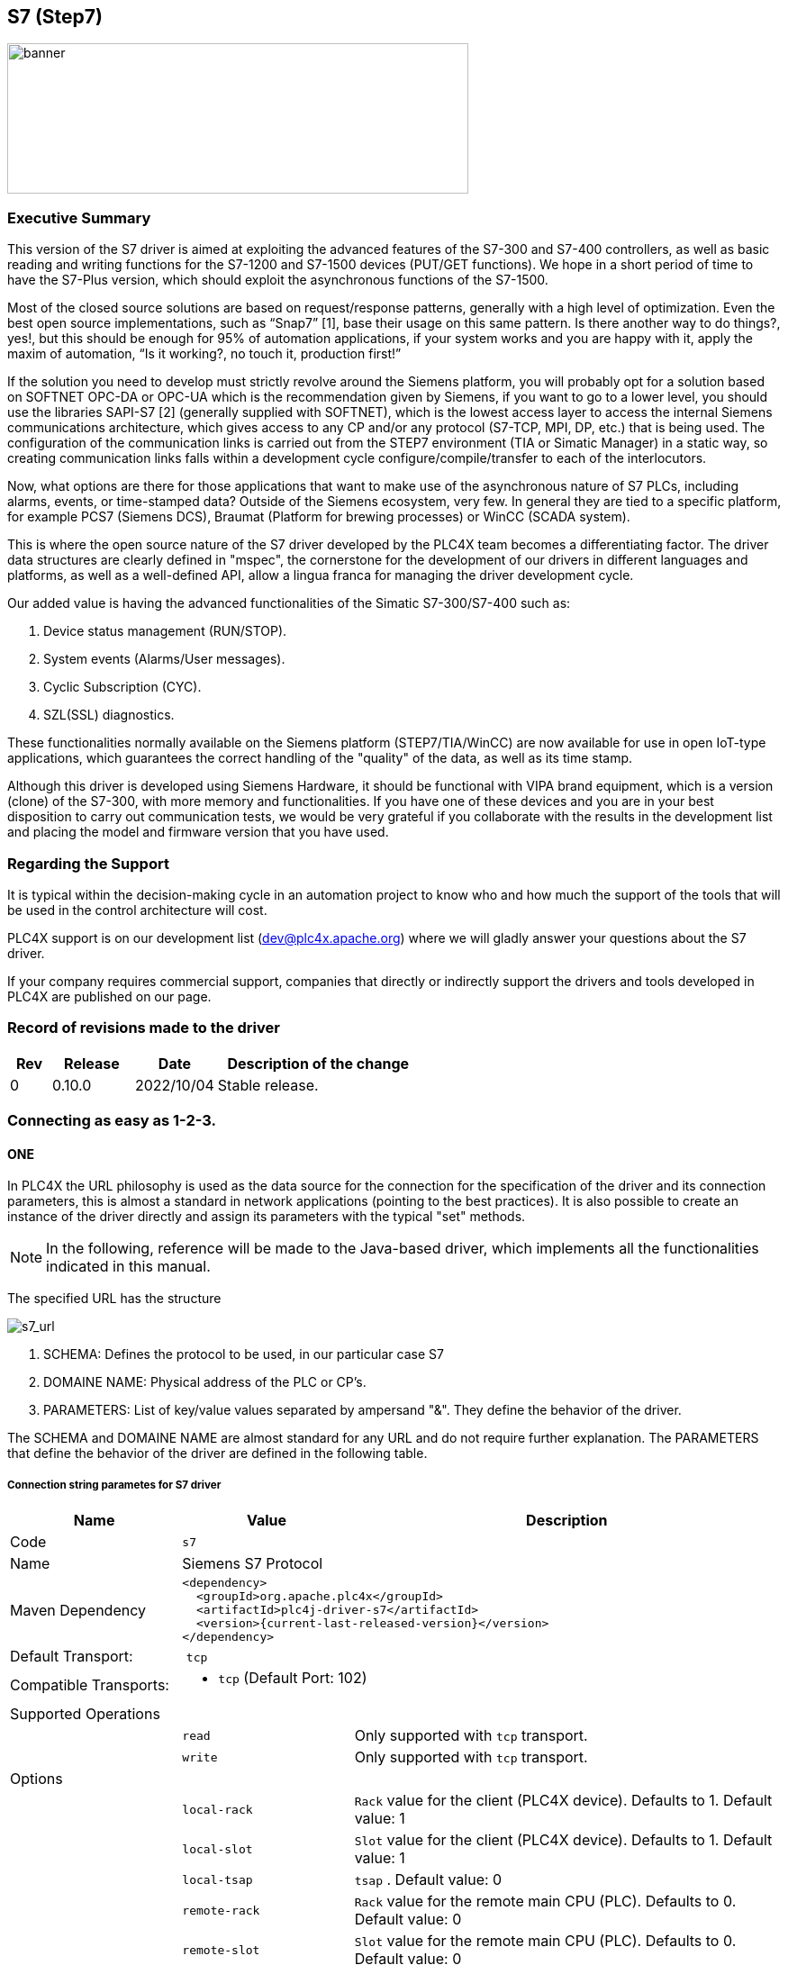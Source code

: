 //
//  Licensed to the Apache Software Foundation (ASF) under one or more
//  contributor license agreements.  See the NOTICE file distributed with
//  this work for additional information regarding copyright ownership.
//  The ASF licenses this file to You under the Apache License, Version 2.0
//  (the "License"); you may not use this file except in compliance with
//  the License.  You may obtain a copy of the License at
//
//      http://www.apache.org/licenses/LICENSE-2.0
//
//  Unless required by applicable law or agreed to in writing, software
//  distributed under the License is distributed on an "AS IS" BASIS,
//  WITHOUT WARRANTIES OR CONDITIONS OF ANY KIND, either express or implied.
//  See the License for the specific language governing permissions and
//  limitations under the License.
//
:imagesdir: ../../images/users/protocols
:icons: image
:iconsdir: ../../images/users/protocols
:source-highlighter: rouge
//:coderay-linenums-mode: inline
//:coderay-css: class

== S7 (Step7)
image::s7_banner.png[banner,512,167]

=== Executive Summary

This version of the S7 driver is aimed at exploiting the advanced features of the S7-300 and S7-400 controllers, as well as basic reading and writing functions for the S7-1200 and S7-1500 devices (PUT/GET functions). We hope in a short period of time to have the S7-Plus version, which should exploit the asynchronous functions of the S7-1500.

Most of the closed source solutions are based on request/response patterns, generally with a high level of optimization. Even the best open source implementations, such as “Snap7” [1], base their usage on this same pattern. Is there another way to do things?, yes!, but this should be enough for 95% of automation applications, if your system works and you are happy with it, apply the maxim of automation, “Is it working?, no touch it, production first!”

If the solution you need to develop must strictly revolve around the Siemens platform, you will probably opt for a solution based on SOFTNET OPC-DA or OPC-UA which is the recommendation given by Siemens, if you want to go to a lower level, you should use the libraries SAPI-S7 [2] (generally supplied with SOFTNET), which is the lowest access layer to access the internal Siemens communications architecture, which gives access to any CP and/or any protocol (S7-TCP, MPI, DP, etc.) that is being used. The configuration of the communication links is carried out from the STEP7 environment (TIA or Simatic Manager) in a static way, so creating communication links falls within a development cycle configure/compile/transfer to each of the interlocutors.

Now, what options are there for those applications that want to make use of the asynchronous nature of S7 PLCs, including alarms, events, or time-stamped data? Outside of the Siemens ecosystem, very few. In general they are tied to a specific platform, for example PCS7 (Siemens DCS), Braumat (Platform for brewing processes) or WinCC (SCADA system).

This is where the open source nature of the S7 driver developed by the PLC4X team becomes a differentiating factor. The driver data structures are clearly defined in "mspec", the cornerstone for the development of our drivers in different languages and platforms, as well as a well-defined API, allow a lingua franca for managing the driver development cycle.

Our added value is having the advanced functionalities of the Simatic S7-300/S7-400 such as:

. Device status management (RUN/STOP).
. System events (Alarms/User messages).
. Cyclic Subscription (CYC).
. SZL(SSL) diagnostics.

These functionalities normally available on the Siemens platform (STEP7/TIA/WinCC) are now available for use in open IoT-type applications, which guarantees the correct handling of the "quality" of the data, as well as its time stamp.

Although this driver is developed using Siemens Hardware, it should be functional with VIPA brand equipment, which is a version (clone) of the S7-300, with more memory and functionalities. If you have one of these devices and you are in your best disposition to carry out communication tests, we would be very grateful if you collaborate with the results in the development list and placing the model and firmware version that you have used.


=== Regarding the Support

It is typical within the decision-making cycle in an automation project to know who and how much the support of the tools that will be used in the control architecture will cost.

PLC4X support is on our development list (dev@plc4x.apache.org) where we will gladly answer your questions about the S7 driver.

If your company requires commercial support, companies that directly or indirectly support the drivers and tools developed in PLC4X are published on our page.

=== Record of revisions made to the driver

[cols="1, 2,2a,5a"]
|===
|Rev |Release |Date |Description of the change

|0 |0.10.0 |2022/10/04 |Stable release.

|===

=== Connecting as easy as 1-2-3.

==== ONE

In PLC4X the URL philosophy is used as the data source for the connection for the specification of the driver and its connection parameters, this is almost a standard in network applications (pointing to the best practices). It is also possible to create an instance of the driver directly and assign its parameters with the typical "set" methods.

[NOTE,icon=s7_note.png]
In the following, reference will be made to the Java-based driver, which implements all the functionalities indicated in this manual.



The specified URL has the structure

image::s7_url.png[s7_url,,,,align="center"]


. SCHEMA: Defines the protocol to be used, in our particular case S7
. DOMAINE NAME: Physical address of the PLC or CP's.
. PARAMETERS: List of key/value values separated by ampersand "&". They define the behavior of the driver.

The SCHEMA and DOMAINE NAME are almost standard for any URL and do not require further explanation. The PARAMETERS that define the behavior of the driver are defined in the following table.


===== Connection string parametes for S7 driver

[cols="2,2a,5a"]
|===
|Name |Value |Description

|Code
2+|`s7`

|Name
2+|Siemens S7 Protocol

|Maven Dependency
2+|
----
<dependency>
  <groupId>org.apache.plc4x</groupId>
  <artifactId>plc4j-driver-s7</artifactId>
  <version>{current-last-released-version}</version>
</dependency>
----

|Default Transport:
2+| `tcp`

|Compatible Transports:
2+| - `tcp` (Default Port: 102)
//- `raw-socket`
//- `pcap-replay`

3+|Supported Operations

|
| `read`
| Only supported with `tcp` transport.

|
| `write`
| Only supported with `tcp` transport.

//|
//| `subscribe`
//| Generally supported with `tcp` transport with S7 devices of types: `S7 300`, `S7 400`, `S7 1500` (active and passive).
//With `raw-socket` and `pcap-replay` supported on all devices (passive).

3+|Options

|
| `local-rack`
| `Rack` value for the client (PLC4X device). Defaults to 1.
Default value: 1

|
| `local-slot`
| `Slot` value for the client (PLC4X device). Defaults to 1.
Default value: 1

|
| `local-tsap`
| `tsap` .
Default value: 0

|
| `remote-rack`
| `Rack` value for the remote main CPU (PLC). Defaults to 0.
Default value: 0

|
| `remote-slot`
| `Slot` value for the remote main CPU (PLC). Defaults to 0.
Default value: 0

|
| `remote-rack2`
| `Rack` value for the remote secondary CPU (PLC). Defaults to 0.
Default value: 0

|
| `remote-slot2`
| `Slot` value for the remote secondary CPU (PLC). Defaults to 0.
Default value: 0

|
| `remote-tsap`
| `tsap` .
Default value: 0

|
| `pdu-size`
| Maximum size of a data-packet sent to and received from the remote PLC.
During the connection process both parties will negotiate a maximum size both parties can work with and is equal or smaller than the given value is used.
The driver will automatically split up large requests to not exceed this value in a request or expected response. 
Default value: 1024 bytes

|
| `max-amq-caller`
| Maximum number of unconfirmed requests the PLC will accept in parallel before discarding with errors.
This parameter also will be negotiated during the connection process and the maximum both parties can work with and is equal or smaller than the given value is used.
The driver will automatically take care not exceeding this value while processing requests. Too many requests can cause a growing queue.
Default value: 8

|
| `max-amq-callee`
| Maximum number of unconfirmed responses or requests PLC4X will accept in parallel before discarding with errors.
This option is available for completeness and is correctly handled out during the connection process, however it is currently not enforced on PLC4X's side.
So if a PLC would send more messages than agreed upon, these would still be processed.
Default value: 8

|
| `controller-type`
| As part of the connection process, usually the PLC4X S7 driver would try to identify the remote device.
However some devices seem to have problems with this and hang up or cause other problems.
In such a case, providing the `controller-type` will skip the identification process and hereby avoid this type of problem.
Possible values are:

- `S7_300`
- `S7_400`
- `S7_1200`
- `S7_1500`
- `LOGO`

|
| `read-timeout`
| This is the maximum waiting time for reading on the TCP channel. 
As there is no traffic, it must be assumed that the connection with the interlocutor was lost and it must be restarted.
When the channel is closed, the "fail over" is carried out in case of having the secondary channel, or it is expected that it will be restored automatically, which is done every 4 seconds.
Default value: 8 seconds.

|
| `retry-time`
| Time for supervision of TCP channels. If the channel is not active, a safe stop of the EventLoop must be performed, to ensure that no additional tasks are created.
Default value: 4 seconds  

|
| `ping`
| If your application requires sampling times greater than the set "read-timeout" time, it is important that the PING option is activated, this will prevent the TCP channel from being closed unnecessarily. 
Default value: false

|
| `ping-time`
| Time value in seconds at which the execution of the PING will be scheduled.
Generally set by developer experience, but generally should be the same as (read-timeout / 2).
Default value: -1 seconds  

|===


[plantuml, target="../../dt01", format=png, align="center"]
....
@startuml
Title S7-comm driver diagram
clock clk with period 1
binary "PING" as PING
binary "READ_TIMEOUT" as RTOUT
binary "CONNECT" as CONNECT
concise "tcp channel" as db

@0
PING is low
CONNECT is high
db is {-}

@1
CONNECT is low
db is "0101"

@2
db is {-}

@3
db is "0101"

@4

@5
PING is high
db is "0101"

@6
PING is low
db is "0101"

@7

@8


@9
PING is low
db is {-}

@10
PING is high
db is "0101"

@11
PING is low
db is {-}

@12

@13
PING is low
db is "1010"

@16
db is {-}

@PING
@1<->@+4 : {ping-time}
@enduml
....

[plantuml, target="../../dt02", format=png, align="center"]
....

Title S7-comm driver reconnection diagram
clock clk with period 1
binary "PING" as PING
binary "READ_TIMEOUT" as RTOUT
binary "CONNECT" as CONNECT
concise "tcp channel" as db

@0
PING is low
CONNECT is high
db is {-}

@1
CONNECT is low

@2
db is {-}

@3

@4

@5
PING is high
db is "0101"

@6
PING is low
db is {-}

@7

@8

@9
PING is high : rise timeout

@10
PING is low
RTOUT is low

@11
CONNECT is low

@12

@13
PING is high : rise timeout

@14
PING is low
RTOUT is high


@15
PING is low
RTOUT is low
CONNECT is high

@16
CONNECT is low
db is "1010"

@PING
@1<->@+4 : {ping-time}

@RTOUT
@6<->@+8 : {read-timeout}

highlight 14 to 16 : reconnect
@enduml
....




==== TWO

After defining the URL, the connection is made. Driver selection from the URL is done via PLC4X's SPI support, so driver instantiation and mapping originating from the URL is done transparently by the Java SPI services.

Any inconsistency in the URL definition will generate an exception that must be handled by the user program.


[source,java]
----
     .
     .
     .
try {
    PlcConnection connection = new DefaultPlcDriverManager().getConnection("s7://10.10.1.33?remote-rack=0&remote-slot=3&controller-type=S7_400"); //(2.1)
    final PlcReadRequest.Builder subscription = connection.readRequestBuilder(); //(2.2)
     .
     .
     .
     }
----

In (2.1) the driver instance is created, you only have to ensure that the required driver is in the CLASSPATH of your Java environment. Already in (2.2) it defines the type of service required (read/write or a subscription), here a read request is indicated.

No problems? Then we are ready to configure and request the data that we require from the PLC. Let's go to step "three".


==== THREE

By having the connection we can start building and executing our requests.

[source,java]
----
.
.
.
 readrequest.addTagAddress("MySZL", "SZL_ID=16#0091;INDEX=16#0000"); //(3.1)
            
            final PlcReadRequest rr = readrequest.build(); //(3.2)
            final PlcReadResponse szlresponse = rr.execute().get(); //(3.3)
  if (szlresponse.getResponseCode("MySZL") == PlcResponseCode.OK) {//(3.4)
  }
.
.
.
----

In (3.1) the request for a PLCTag is constructed, in this particular case a list of controller system status. In step (3.2) we build the request and in (3.3) we execute the request using the futures pattern in Java. We verify in (3.4) that everything is fine and that our data was acquired.

These steps are shown separately for ease of analysis, but can be simplified into one statement to avoid excessive code.


A detailed explanation of the format for addressing PLCTags in the S7 driver will be given in the following sections.


=== Individual Resource Address Format

When programming Siemens PLCs, usually the tool used to do that is called TIA Portal.

The PLC4X S7 Driver is therefore sticking to the address format defined by this tool as it simplifies exchanging address information.

==== General Format

In general all S7 addresses have this format:

----
. %{Memory-Area}{start-address}:{Data-Type}[{array-size}]
----

If the array-part is omitted, the size-default of `1` is assumed.

Generally there are two types of addresses:

----
. Bit-Addresses {Memory-Area-Code}{Start-Byte-Address}.{Bit-Offset}:BOOL[{Count}]
. Byte-Addresses {Memory-Area-Code}{Start-Byte-Address}:{Data-Type-Code}[{count}]
----

Bit addresses are only used if the datatype: `BOOL` is used.

The array notation of these can be omitted. In this case a `Count` of 1 is used per default.

`Start-Byte-Address` and `Bit-Offset` in above list both represent unsigned integer values.

In case of accessing data in the `data block` memory area, the syntax is quite a bit more complex:

----
. DB{Data-Block-Number}.DB{Short-Data-Type-Code}{Start-Byte-Address}.{Bit-Offset}:BOOL[{Count}]
. DB{Data-Block-Number}.DB{Short-Data-Type-Code}{Start-Byte-Address}:{Data-Type-Code}[{Count}]
----

When reading a `STRING` datatype, currently 254 characters would automatically be fetched from the PLC.

In order to limit the amount of data, we extended the `STRING` type declaration syntax to allow limiting this.

With the following format less than 254 characters can be read:

----
. DB{Data-Block-Number}.DB{Short-Data-Type-Code}{Start-Byte-Address}:STRING({string-length})[{Count}]
----

These addresses can usually be copied directly out of TIA portal.
However we also implemented a shorter version, as above version does have some unnecesary boilerplate parts (The `.DB` in the middle as well as the `Short-Data-Type-Code`)

The shorter syntax looks like this:

----
. DB{Data-Block-Number}:{Start-Byte-Address}.{Bit-Offset}:BOOL[{Count}]
. DB{Data-Block-Number}:{Start-Byte-Address}:{Data-Type-Code}[{Count}]
. DB{Data-Block-Number}:{Start-Byte-Address}:STRING({string-length})[{Count}]
----

The S7 driver will handle both types of notation equally.

==== Memory Areas

The S7 driver currently allows access to the following memory areas.

The `Code` column represents the code that is used in above general address syntax:

Not all S7 device types support the same full set of memory areas, so the last column gives more information on which types a given memory area is supported on.

[cols="2,2,5a,2"]
|===
|Code |Name |Description |Supported PLC Types

|C
|COUNTERS
|TODO: Document this
|TODO: Document this

|T
|TIMERS
|TODO: Document this
|TODO: Document this

|D
|DIRECT_PERIPHERAL_ACCESS
|TODO: Document this
|TODO: Document this

|I
|INPUTS
|Inputs (Digital and Analog ... usually Analog Inputs just have a start-address offset to separate them from the digital ones)
|All

|Q
|OUTPUTS
|Outputs (Digital and Analog ... usually Analog Outputs just have a start-address offset to separate them from the digital ones)
|All

|M
|FLAGS_MARKERS
|TODO: Document this
|TODO: Document this

|DB
|DATA_BLOCKS
|Memory areas containing user-defined data structures usually accessed by the integer data block number. Please note that data block addresses have a little more complex address format.
|All

|DBI
|INSTANCE_DATA_BLOCKS
|TODO: Document this
|TODO: Document this

|LD
|LOCAL_DATA
|TODO: Document this
|TODO: Document this

|===

==== Data Types

[cols="1,1,2,4,1,1"]
|===
|Code | Short-Code |Name |Description |Size in bits | Supported PLC Types

6+|Bit-Strings (Will all interpreted as sequence of boolean values in PLC4X)
|BOOL           |X |Bit                     |Single boolean value       |1  |All
|BYTE           |B |Byte                    |Array of 8 boolean values  |1  |All
|WORD           |W |Word                    |Array of 16 boolean values |2  |All
|DWORD          |D |Double-Word             |Array of 32 boolean values |4  |All
|LWORD          |X |Long-Word               |Array of 64 boolean values |8  |S7_1500

6+|Integer values
|SINT           |B |Small int               |8 bit integer (signed)     |1  |S7_1200, S7_1500
|USINT          |B |Small unsigned int      |8 bit integer (unsigned)   |1  |S7_1200, S7_1500
|INT            |W |Integer                 |16 bit integer (signed)    |2  |All
|UINT           |W |Unsigned integer        |16 bit integer (unsigned)  |2  |S7_1200, S7_1500
|DINT           |D |Double integer          |32 bit integer (signed)    |4  |All
|UDINT          |D |Unsigned Double Integer |32 bit integer (unsigned)  |4  |S7_1200, S7_1500
|LINT           |X |Long integer            |64 bit integer (signed)    |8  |S7_1500
|ULINT          |X |Unsigned long integer   |64 bit integer (unsigned)  |8  |S7_1500

6+|Floating point values
|REAL           |D |Real                    |32 bit IEEE 754 full precision floating point value (signed)                           |4  |All
|LREAL          |X |Long Real               |64 bit IEEE 754 double precision floating point value (signed)                         |8  |S7_1200, S7_1500

6+|Character values
|CHAR           |B |Character               |8 bit character                                                                        |1  |All
|WCHAR          |X |Double byte character   |16 bit character value                                                                 |2  |S7_1200, S7_1500
|STRING         |X |String                  |String 2 + n bytes                                                                     |1  |All
 |WSTRING        |X |Double byte String      |String of 16 bit characters 2 + n bytes                                                |1  |S7_1200, S7_1500

6+|Temporal values
|S5TIME          |X |S5 Time            |S5 Time (like in duration)                                                                 |2  |S7_300, S7_400, S7_1500
|TIME            |X |Time               |Time (like in duration) (Minutes, Seconds, Milliseconds)                                   |4  |All
|LTIME           |X |Long Time          |Long Time (like in duration) (Minutes, Seconds, Milliseconds, Microseconds, Nanoseconds)   |8  |S7_1500
|DATE            |X |Date               |Date                                                                                       |2  |All
|TIME_OF_DAY     |X |Time of day        |Time (like in 4:40PM)                                                                      |4  |All
|DATE_AND_TIME   |X |Date and Time      |Date and time (like in 03.05.2020 4:40 PM)                                                 |8  |S7_300, S7_400, S7_1500
|===



=== Actors participating in the communication process

PLC programming in general is a Pandora's box!

Here we will assume that you use standard technological functions/libraries within your development cycle, therefore, at this point it is important to point out the actors that participate in this dialogue between the driver and the PLC and how they affect the communication cycle.

The different actors involved in communication are shown in image 1.


[plantuml, target="../../image01", format=png, align="center"]
....
autonumber "<b>(00)"
title Participants in the communication model of the S7 driver.
footer Image 1

actor App
participant PLC4X
box "PLC (AS)" #LightBlue
participant OS
participant PCS7
participant S7App
endbox

box "CP" #LightGray
participant CP
endbox

....


. `PLC (AS)`, the controller. `AS` is the reference used in PCS7.
. `App`,  your application.
. `PLC4X`, implementation of the S7 driver.
. `OS`, PLC operating system.
. `PCS7`, represents the technological functions used in the PLC. PCS7 are Siemens DCS libraries.
. `S7App`, your application that runs on the PLC.
. `CP`, the communications CP will depend on your architecture and requirements, for an S7-300 it will be a CP 343-1 or a CP 443-1 for an S7-400.


==== S7 Read/Write



[plantuml, target="../../image02", format=png, align="center"]
....
autonumber "<b>(00)"
title PLC4X Simatic S7 <b>MODE</b> Suscription.
footer Image 2

actor App
participant PLC4X
box "PLC (AS)" #LightBlue
participant OS
participant PCS7
participant S7App
endbox

box "CP" #LightGray
participant CP
endbox

App -> PLC4X : subscription("MODE")
PLC4X -> OS
OS -> PLC4X
PLC4X -> App : OK
App -> PLC4X : Register the consumer
OS -> OS : STOP
OS --> PLC4X
PLC4X --> App : to consumer
...latter...
OS -> OS : WARM_RESTART
OS --> PLC4X
PLC4X --> App : to consumer
OS -> OS : RUN 
OS --> PLC4X
PLC4X --> App : to consumer
....

==== S7 Event Subscription

The S7 driver allows the subscription to asynchronous events generated in the PLC.

This type of event is generated by S7-300, S7-400, G120C-PN, S120-PN controllers and VIPA devices. Unfortunately for the S7-1200 and S7-1500 series this functionality has been superseded.

[NOTE,icon=s7_note.png]
For a complete list of compatibility between the S7-300,400 and S7-1200 & S7-1500, you can see the document in [1] provided by Siemens.

These services have the following advantages:

. Report the status of the CPUs and other components within the control architecture that support it (CP, IM, DI, etc).
. Transfer of values when a change occurs.
. Associate values to the events sent.
. A better handling of the TimeStamp of the associated values.

The messages are classified into two groups depending on how they are generated:

. SCAN: All those events generated by the system or preset in Step7 (TIA Portal). The change of state of the configured signals is carried out by the operating system at specific intervals (500 ms, 100ms or 16 ms).
. ALARM: These are events generated by the user application using the alarm blocks (ALARM_S, ALARM_SQ, NOTIFY, ALARM, ALARM_8). In addition to user applications, these events can be generated from technological functions such as PCS7 or Braumat.

The data associated with the events is represented in a HashMap in order to facilitate its transfer to other applications based on a standard such as JMS, MQTT or other messaging technology.

The handling of the TimeStamp of the SCAN type events is generated in the computer. In ALARM type messages the TimeStamps are generated in the PLC. It is extremely important that the date and time synchronization is done between both computers and PLC.

The values associated with the events can have different types of representation, so their interpretation must be agreed upon during the programming of the application in the PLC and your application.

For each type of event, the particular fields of type <String, T> will be arranged within the Map. These will be documented for each type of event.

To maximize the use of the data fields associated with the events, the use of the intra-area pointer system and the ANY type pointer is recommended in the PLC, As well as the recommendations for the management of the time stamp [2].


At the user application level `App`, you can use the PLC4X API to subscribe SCAN or ALARM type events by selecting any of the following fields according to the requirement:

. `MODE`: Change of operating state in the controller, change from STOP to RUN and vice versa.
. `SYS`: System events, associated with internal events of the controller or events previously parameterized for their indication.
. `USR`: Events programmed by the user and that are registered in the internal diagnostic buffer.
. `ALM`: Alarm events generated by the user program, ALARM_S, ALARM_8, NOTIFY.

In the following sections we will describe in more detail the functionalities of each field.

==== SCAN Events

==== Subscription to MODE events (S7ModeEvent).

By subscribing to controller status changes or `MODE` events, the PLC status changes can be tracked.

Depending on the CPU model, these state changes are followed in the user application (PLC program), OB100 and OB101, allowing these applications to be brought to a safe state.

Now, how do these state changes affect external applications, for example HMI or custom user applications?

In the use of a unified Siemens architecture, the operator panels (HMI) and WinCC (Scada) detect the status of the CPU and pass the quality of the points in the database in real time to poor quality.

In the case of an application developed with PLC4X, the use of MODE events will allow your application to indicate to users the quality of the points used, and that by design the quality is not updated in the controller.


[plantuml, target="../../image03", format=png, align="center"]
....
autonumber "<b>(00)"
title PLC4X Simatic S7 <b>MODE</b> Suscription.
footer Image 3

actor App
participant PLC4X
box "PLC (AS)" #LightBlue
participant OS
participant PCS7
participant S7App
endbox

box "CP" #LightGray
participant CP
endbox


App -> PLC4X : subscription("MODE")
PLC4X -> OS
OS -> PLC4X
PLC4X -> App : OK
App -> PLC4X : Register the consumer
OS -> OS : STOP
OS --> PLC4X
PLC4X --> App : to consumer
...latter...
OS -> OS : WARM_RESTART
OS --> PLC4X
PLC4X --> App : to consumer
OS -> OS : RUN 
OS --> PLC4X
PLC4X --> App : to consumer
....


From image 2, we can describe the sequence of actions that can be followed for subscription. In the first place, the subscription process occurs from the *App* of the user (1)(2)(3)(4), having a positive response the application is ready to receive the events asynchronously from the *PLC (AS)*. 

Suppose that the manager for a reason passes the controller to *STOP* (06) through the front switch or from the engineering station, then *OS* proceeds to send a notification (07)(08) to all consoles that are registered to receive this event. 

Subsequently, the manager decides to switch the controller to execution mode, through the front switch or the engineering console, at this time the *OS* is in charge of generating the startup events, initially it indicates the hot start *WARN_RESTART* (09)(10)(11) and if the startup is successful, indicate that the controller is in execution mode or *RUN* (12)(13)(14).

The information received in (08)(11)(14) is included in the attached table.

|===
|Field |Type |Description

|TYPE |STRING |Fixed value.
|TIMESTAMP |Instant |Instant.now () value assigned when receiving the event from the PLC. 
|MAP |HashMap |The HashMap with all fields.
|METHOD |byte |Value of "method" as defined in S7Parameter.
|FUNCTION |byte |Value of "function" as defined in S7Parameter.
|CURRENT_MODE |short |Status value reported in the event. Check the ModeTransitionType enum.
|===

With the sequence diagram and the data structures that will be received by the application, we can analyze the Java code for this specific function. We think this should serve as a pseudocode for the other languages.


[source,java]
----
public class PLCEventModeSubscription {
 
   public static void main(String[] args) throws Exception {
    try (PlcConnection connection = new PlcDriverManager()
			.getConnection("s7://192.168.1.51?remote-rack=0&remote-slot=3&controller-type=S7_400")) {

      final PlcSubscriptionRequest.Builder subscription = connection.subscriptionRequestBuilder(); // <01>

      subscription.addEventField("myMODE", "MODE");
      final PlcSubscriptionRequest sub = subscription.build();
            
      System.out.println("Query: " + sub.toString());

      final PlcSubscriptionResponse subresponse = sub.execute().get();
            
      if (subresponse.getResponseCode("myMODE") == PlcResponseCode.OK) { //<04>      
				PlcConsumerRegistration registerMode = 
        	subresponse
          	.getSubscriptionHandle("myMODE") //<05>
          	.register(msg -> { //<08><11><14>                                      
           		System.out.println("******** S7ModeEvent ********");   
            	Map<String, Object> map = ((S7ModeEvent) msg).getMap();
            	map.forEach((x, y) -> { 
              	System.out.println(x + " : " + y);
            	});
            	short currentmode = (short) 
              map.get(S7ModeEvent.Fields.CURRENT_MODE.name());
            	System.out.println("CURRENT_MODE MSG: " + ModeTransitionType.enumForValue(currentmode).name());
            	System.out.println("****************************");
          	});
			}
          System.out.println("Waiting for the messages.");            
          Thread.sleep(120000);            
          connection.close();            
          System.out.println("Ending the connection.");                         
        }        
    }    
}
----


==== Subscription to SYS events (S7SysEvent) and USER events (S7UserEvent).

System events allow to receive asynchronously any event that affects the operation of the controller, or any of its peripheral equipment that is capable of sending events through a PROFIBUS or Profinet fieldbus.

[plantuml, target="../../image04", format=png, align="center"]
....
autonumber "<b>(00)"
title PLC4X Simatic S7 System Event <b>SYS</b> subscription.
footer Image 4

actor App
participant PLC4X
box "PLC (AS)" #LightBlue
participant OS
participant PCS7
participant S7App
endbox

box "CP" #LightGray
participant CP
endbox

App -> PLC4X : subscription("MODE")
PLC4X -> OS
OS -> PLC4X
PLC4X -> App : OK
App -> PLC4X : Register the consumer

CP -> OS : STOP
OS ->  OS : To Diagnostic buffer
OS --> PLC4X
PLC4X --> App : to consumer
....

A first example of its use is the change of state of a CP, IM or FM within the architecture of the controller. This will allow the application to indicate that there is an effect on the system that may affect the quality of the signals used, allowing preventive or corrective actions to be taken as required.

[plantuml, target="../../image05", format=png, align="center"]
....
autonumber "<b>(00)"
title PLC4X User Event <b>USR</b> subscription.
footer Image 5

actor App
participant PLC4X
box "PLC (AS)" #LightBlue
participant OS
participant PCS7
participant S7App
endbox

box "CP" #LightGray
participant CP
endbox

App -> PLC4X : subscription("USR")
PLC4X -> OS
OS -> PLC4X
PLC4X -> App : OK
App -> PLC4X : Register the consumer

S7App -> OS : To diagnostic buffer
S7App -> OS : To registered console
OS --> PLC4X
PLC4X --> App : to consumer
....

In general, system and user events are part of the same group of events, but they are differentiated to facilitate their processing.

From the sequence diagrams after subscribing to the required event type (01)(02)(03)(04), the consumer (05) is registered to start receiving the events either from the *SYS* system or from the user *USR*.

When the event is generated, it is sent to the diagnostic buffer (06) and an image of it is sent to all consoles registered to receive this type of event (07) distributed by the OS (08).

Since at the protocol level the events are not differentiated, the PLC4X driver (08) is in charge of classifying the events in *SYS* or *USR* and transferring them to the registered consumer (09).

[TIP,icon=s7_tip.png]
For didactic purposes, a step-by-step explanation has been carried out, but in general the *App* application can be subscribed to the four types of events simultaneously.


The following table shows the fields available for each message.



|===
|Field |Type |Description

|TYPE |STRING |Fixed value.
|TIMESTAMP |Instant |Instant.now () value assigned when receiving the event from the PLC. 
|EVENT_ID |short |OS generated event ID.
|PRIORITY_CLASS |byte |Value of "method" as defined in S7Parameter.
|OB_NUMBER |byte |Value of "function" as defined in S7Parameter.
|DAT_ID |short |Status value reported in the event. Check the ModeTransitionType enum.
|INFO1 |WORD |System information 1 word long.
|INFO2 |DWORD |System information 2 words l ng.
|===

For SYS events, the EVENT_ID is generated automatically by the *OS*, and basically they are constant in the different families of controllers.

For the USER or User-defined events follow the same pattern as system events. They have the particularity that the value of EVENT_ID must be between the values 0xAXXX and 0xBYYY.

This programming of the user-defined events is carried out at the level of the *PLC(AS)* controller, so we recommend the technical note [3] of the Siemens portal.

[TIP,icon="s7_tip.png"]
In the case of user-defined messages, it is important to take into account that these are reported to the diagnostic buffer, which has a limited capacity depending on the CPU model used. Also take into account that the diagnostic buffer works like a circular buffer, so the oldest messages will be lost.

....
   +--+--+--+--+--+--+--+--+--+--+--+--+--+--+--+
   |15|14|13|12|11|10| 9| 8| 7| 6| 5| 4| 3| 2| 1|
   +--+--+--+--+--+--+--+--+--+--+--+--+--+--+--+
   \__________/\__________/\____________________/
    Event class     IDs         Event number
  
    Event Class:
       1   Standard OB Events
       2   Synchronous errors
       3   Asynchronous errors
       4   Mode transition
       5   Run-time events
       6   Communications events
       7   Events for fail-safe and fault tolerant systems
       8   Standardized diagnostic data on modules
       9   Predefined user events
     A,B   Freely definable events
   C,D,E   Reserved
       F   Events for modules other than CPUs (for example, CPs, FMs)
  
   IDs (Bit)
       8   0:Event leaving state, 1:Event entering state
       9   1:Entry in diagnostic buffer
      10   1:Internal error
      11   1:External error
....

In the previous table we can see how the event classes are coded, and how they are classified. If you require detailed information on each event, the user's *App* must interpret the indicated bits.

In the INFO1 and INFO2 fields, specific diagnostic information associated with the event is generally attached, or some information that needs to be recorded in the case of user events.

The INFO1 field contains information that can be stored in a word, namely, WORD, INT of ARRAY [0..1] OF CHAR.

The INFO2 field contains information that can be stored in a double word, namely, DWORD, DINT, REAL, TIME, ARRAY [0..3] OF CHAR.

Below is an example code for the subscription of events type *SYS*.

[source,java]
----
public static void main(String[] args) throws Exception {
 try (PlcConnection connection = new PlcDriverManager().
  getConnection("s7://192.168.1.51?remote-rack=0&remote-slot=3&controller-type=S7_400")) {

   final PlcSubscriptionRequest.Builder subscription = connection.subscriptionRequestBuilder(); //<01>

   subscription.addEventField("mySYS", "SYS");
   final PlcSubscriptionRequest sub = subscription.build();

   System.out.println("Query: " + sub.toString());

   final PlcSubscriptionResponse subresponse = sub.execute().get();

   PlcConsumerRegistration registerSys =
    subresponse
     .getSubscriptionHandle("mySYS") //<05>
     .register(msg -> { //<09>
      System.out.println("******** S7SysEvent ********");
      Map<String, Object> map = ((S7SysEvent) msg).getMap();
      map.forEach((x, y) -> {
       System.out.println(x + " : " + y);
      });
      Integer eventid = (Integer) map.get(S7SysEvent.Fields.EVENT_ID.name());
      System.out.println("DIAGNOSTIC: " + S7DiagnosticEventId.
      valueOf(eventid.shortValue()).getDescription()); //<10> 
      System.out.println("****************************");
     });

   System.out.println("Waiting for the messages.");
   Thread.sleep(120000);
   connection.close();
   System.out.println("Ending the connection.");
  }
 }
----

And below is an example code for the subscription of events type *USR*.

[source,java]
----
public static void main(String[] args) throws Exception {
 try (PlcConnection connection = new PlcDriverManager().
  getConnection("s7://192.168.1.51?remote-rack=0&remote-slot=3&controller-type=S7_400")) {

   final PlcSubscriptionRequest.Builder subscription = connection.subscriptionRequestBuilder();

   subscription.addEventField("myUSR", "USR");
   final PlcSubscriptionRequest sub = subscription.build();
            
   System.out.println("Query: " + sub.toString());

   final PlcSubscriptionResponse subresponse = sub.execute().get();
            
   PlcConsumerRegistration registerUsr = 
    subresponse
    .getSubscriptionHandle("myUSR") //<05>
    .register(msg -> {
     System.out.println("******** S7UserEvent *******");
     Map<String, Object> map = ((S7UserEvent) msg).getMap();
     map.forEach((x, y) -> { //<09> 
      System.out.println(x + " : " + y);
     });
     System.out.println("****************************");
    });    

   System.out.println("Waiting for the messages.");            
   Thread.sleep(120000);
   connection.close();
   System.out.println("Ending the connection.");                
  }        
 }
----

The Java code shows how to detect the type of event in an event type *SYS*. In the S7 driver, there is an enum object _S7DiagnosticEventId_(10) that allows us to identify which internal event of the *PLC(AS)* generated it and thus, through the interpretation of the INFO1 and INFO2 fields, determine the root cause of the event.

[NOTE, icon = s7_note.png]
To date, the enum object _S7DiagnosticEventId_ contains a considerable amount of diagnostic values, it must be updated according to the new CPUs or firmware versions available.

Unlike *SYS* events, *USR* events must be interpreted directly by the *App* application, so they are generally scheduled during the development phase of the *S7App* application.

By having INFO1 and INFO2 in the *S7App* program, the user can transfer data associated with events, such as transitions between phases, events of diagnostic routines such as firts-out or the start or end of a batch process, all asynchronously. 

==== Subscription to ALM type events (S7AlarmEvent).





[plantuml, target="../../image06", format=png, align="center"]
....
autonumber "<b>(00)"
title PLC4X Simatic S7 Alarm Event <b>ALM</b> suscription.
footer Image 6

actor App
participant PLC4X
box "PLC (AS)" #LightBlue
participant OS
participant PCS7
participant S7App
endbox

box "CP" #LightGray
participant CP
endbox

App -> PLC4X : subscription("ALM")
PLC4X -> OS
OS -> PLC4X
PLC4X -> App : OK
App -> PLC4X : Register the consumer

App -> PLC4X : Request alarms
PLC4X -> OS 
OS -> PLC4X : Alarm_1,Alarm_2,
PLC4X -> OS : Next seq   
OS -> PLC4X : Alarm_3,Alarm_4,Alarm_9000  
PLC4X -> OS : Next seq   
OS -> PLC4X : Alarm_5,Alarm_6,
PLC4X -> OS : Next seq
OS -> PLC4X : Alarm_7,Alarm_8.

PLC4X -> App : Alarm_1,Alarm_2,Alarm_3,Alarm_4,Alarm_9000,Alarm_5,Alarm_6,Alarm_7,Alarm_8
PCS7 --> OS : Alarm_1000 to console 
OS --> PLC4X
PLC4X --> App : Alarm_1000 to consumer

S7App --> OS : Alarm_9000 to console 
OS --> PLC4X
PLC4X --> App : Alarm_9000 to consumer

S7App --> OS : Alarm_6 User defined alarm to console 
activate S7App
OS --> PLC4X
PLC4X --> App : Alarm_6 to consumer

S7App -> S7App : Wait for Alarm_6 ack

App -> PLC4X : ACK Alarm_6
PLC4X -> OS : ACK Alarm_6 
OS -> PLC4X : OK
PLC4X -> App : OK
deactivate S7App
OS --> PLC4X : Alarm_6 status update
PLC4X --> App : to consumer

....

The registration sequence for subscription is the typical one carried out so far (01)(02)(03)(04)(05). From that moment on, you can start receiving alarm events asynchronously.

Depending on your application, you can make a request for the currently active alarms in the alarm buffer of the *PLC(AS)*, in this way you can prepare a reception buffer or establish the correct state of a state machine that depends on the Active events in the controller.

You must take into account that when making the request (06), from a few to hundreds of alarms can be stored depending on the complexity of your application and the capacity of the *PLC (AS)*.

In this scenario, the *PLC4X* driver maintains the dialogue with the *OS* to receive sequentially (07)(08)(09)(10)(11)(12)(13)(14) the alarms stored on the controller, to later transfer them to the user application *App* (15).

At the end of the subscription process, it will begin to receive the events generated by the system, such as high precision time signals (16)(17)(18)(19) or events generated by the user application (20)(21)(22).

This simple sequence of events is used by process applications based on PCS7, for the handling of alarms, events and logging of practically all the events of the distributed control system (DCS).

Another important feature of the driver is the ability to recognize the alarms generated from the *PLC(AS)*. In (23)(24)(25) the *S7App* application generates an alarm/event that is required to be acknowledged by the user to continue with the execution of a specific routine. The user applications *App* generates the acknowledgment (27)(28) using the corresponding alarm identifier, the *OS* is responsible for making the confirmation (29)(30) and asynchronously generating an event for the update of the state machine in the *App*(31)(32).

Within the cyclical execution of the application *S7App* waits for the confirmation of the alarm (26) to continue with some specific routine. 

TODO: Field description

|===
|Field |Type |Description

|TYPE  | |
|TIMESTAMP | |
|TIMESTAMP_GOING | |
|TIMESTAMP_COMING | |
|ASSOCIATED_VALUES | |
|MAP | |
|EVENT_ID | |
|EVENT_STATE | |
|STATE | |
|ACKSTATE_GOING | |
|ACKSTATE_COMING | |
|EVENT_GOING | |
|EVENT_COMING | |
|EVENT_LAST_CHANGE | |
|SIG | |
|SIG_[1...8] | |
|SIG_STATE | |
|SIG_[1...8]_STATE | |
|SIG_DATA | |
|SIG_[1...8]_DATA | |
|SIG_[1...8]_DATA_GOING | |
|SIG_[1...8]_DATA_CO
|SIG_[1..8]_DATA_STATUS | |
|SIG_[1...8]_DATA_SIZE | |
|SIG_[1...8]_DATA_LENGTH | |
|===


TODO: Example code


==== TODO: Cyclic subscription (CYC).

The cyclical subscription allows the acquisition of data in passive mode, that is, the data is sent from the PLC in a cyclical and synchronous way.

[plantuml, target="../../image07", format=png, align="center"]
....
autonumber "<b>(00)"
title Participants in the communication model of the S7 driver.
footer Image 7

actor App
participant PLC4X
box "PLC (AS)" #LightBlue
participant OS
participant PCS7
participant S7App
endbox

box "CP" #LightGray
participant CP
endbox

....


The data transfer has three time bases:

. *B01SEC*: Time base 0.1 Sec. (100 mSec.).
. *B0SEC*: Time base 1.0 Sec.
. *B10SEC*: Time base 10 Sec.



==== SZL System Status List

The system status list gives access to the operating data of the PLC, such as memory space, operating status, status of the control switches, as well as diagnostic data of expansion cards or decentralized peripherals, PROFIBUS or PROFINET .

This is fundamental data to determine the quality of the data supplied by the PLC.

By initiating the connection with the PLC you can determine its operating status, which will allow you to define the quality of the data taken and what the implemented application can do or not, eventually this is the procedure carried out by the Siemens CPs.

[NOTE,icon=s7_note.png]
Why SZL and not SSL? Well, creative freedom. The translation of the manuals from German to Spanish use SZL and German to English use SSL. Both the source code and the documentation use this reduction to keep the text uniform.

Due to the fact that the data structures are so varied, basically one per type of diagnosis, the decision was made to return these as an array of bytes, leaving the developer to implement the parser according to their requirements.

For a first approach to using system state lists a byte array to JSON notation parser is available at "org.apache.plc4x.java.s7.readwrite.utils.StaticHelper.SZL" .

[NOTE,icon=s7_tip.png]
Make use of the XXX document for a detailed explanation of each SZL, since as indicated, everything will depend on the hardware you have installed.

==== Notation for SZL request

The access to the SZL of the PLC is done as a read request, where the PLCTag is formed by two fields "SZL_ID" and "INDEX".

. SZL_ID: Number assigned to the SZL list. There are variants of the SZL_ID depending on whether the request is total, partial or just the header. To facilitate its use, the representation will always be in hexadecimal with the format 0xxyID.

....

  +--+--+--+--+--+--+--+--+--+--+--+--+--+--+--+
  |15|14|13|12|11|10| 9| 8| 7| 6| 5| 4| 3| 2| 1|
  +--+--+--+--+--+--+--+--+--+--+--+--+--+--+--+
  \__________/\__________/\____________________/
   Module      Number of   Number of the partial 
   class       the partial list
               list 
               extract
....

.. Number of the partial list : The number of the partial SZL list you want to read.


.. Number of the partial list extract: Defines which part of the partial list you want to extract. It varies from list to list.

.. Module Class: The requests for the partial list depend on the hardware that is being used, generally the IM (communication cards), FM (special functions) and CP (periphery controller) have their own diagnostic system, which can be consulted through of the SZL_ID/INDEX PlcTag.

....
  Module Class:
  +--------------+-----------------+ 
  | Module class | Coding (Binary) |
  +--------------|-----------------+
  |     CPU      |      0000       | 
  +--------------|-----------------+
  |     IM       |      0100       | 
  +--------------|-----------------+
  |     FM       |      1000       | 
  +--------------|-----------------+
  |     CP       |      1100       | 
  +--------------|-----------------+
....

. INDEX: Number of the required sublist. To facilitate its use, the representation will always be in hexadecimal with the format 0xhhhh.



image::mi_001.png[mi_001]


[source,java]
----
public static void main(String[] args) throws Exception {
    System.setProperty(SimpleLogger.DEFAULT_LOG_LEVEL_KEY, "trace");
        
    System.out.println("******************************************************************************************");
    System.out.println("Before using, take a look at:");
    System.out.println("System Software for S7-300/400.\r\nSystem and Standard Functions - Volume 1/2");
    System.out.println("Document: A5E02789976-01");
    System.out.println("Chapter 34 System Status Lists (SSL).");
    System.out.println("URL: https://cache.industry.siemens.com/dl/files/604/44240604/att_67003/v1/s7sfc_en-EN.pdf");
    System.out.println("******************************************************************************************");          
        
    try (PlcConnection connection = new DefaultPlcDriverManager().getConnection("s7://10.10.1.33?remote-rack=0&remote-slot=3&controller-type=S7_400")) { //(01)
            
        final PlcReadRequest.Builder readrequest = connection.readRequestBuilder(); //(02)
                       
        readrequest.addTagAddress("MySZL", "SZL_ID=16#0012;INDEX=16#0000"); //(03)
            
        final PlcReadRequest rr = readrequest.build(); //(04)
        final PlcReadResponse szlresponse = rr.execute().get(); //(05)

        if (szlresponse.getResponseCode("MySZL") == PlcResponseCode.OK){ //(06)
                
            Collection<Byte>  data = szlresponse.getAllBytes("MySZL"); //(07)
            byte[] dbytes = ArrayUtils.toPrimitive(data.toArray(new Byte[data.size()])); //(08)
                
            SZL szl = SZL.valueOf(0x0012); //(09)
            ByteBuf wb = wrappedBuffer(dbytes); //(10)
            StringBuilder sb =  szl.execute(wb); //(11)
            System.out.println(sb.toString());  //(12)
                
        } else if (szlresponse.getResponseCode("MySZL") == PlcResponseCode.NOT_FOUND){ //(13)
                System.out.println("SZL is not supported.");
        }

            Thread.sleep(2000);
            System.out.println("Bye...");

      }
    }
----

The request for the SZL lists follows the same pattern of variable readings, for each request a response, unlike the request for process variables where several can be grouped in a single request, the SZL request must correspond to one request to one petition.

Like other requests, the connection URL (01) is established and the request constructor instance (02) is created. The associated PLCTag is added to the diagnostic list (one per request), in this case the SZL_ID=0x0012 and INDEX=0x0000 (03) which allows obtaining the identification and firmware of the PLC.

In (04) and (05), we prepare and execute the request to the PLC. If we have a valid response (06) we can perform the processing of the data stream obtained, which as indicated is an array of bytes which is obtained in (07) and (08).

As we pointed out in the support libraries, we have an "SZL" object (an enum), which allows us to select the appropriate parser based on the numerical index SLZ_ID (09). In (10) we make a wrapper in a ByteBuf type (from the Netty library) in order to pass it to the "szl" instance through the "execute" method (11).

When processing the data buffer we must obtain in (12) a StringBuilder with the JSON representation.

....
{"RECORDS":[{"AUSBG2":0,"AUSBG1":61,"BGTYP":130,"INDEX":1,"MIFB":"6ES7 417-4XT05-0AB0 "},{"AUSBG2":0,"AUSBG1":2,"BGTYP":130,"INDEX":6,"MIFB":"6ES7 417-4XT05-0AB0 "},{"AUSBG2":768,"AUSBG1":22021,"BGTYP":0,"INDEX":7,"MIFB":"                    "},{"AUSBG2":3,"AUSBG1":22021,"BGTYP":0,"INDEX":129,"MIFB":"Boot Loader         "}],"LENGTHDR":28,"SZL-ID":17,"INDEX":0,"N_DR":4}
....

As noted above, the parser performed on the SZL enum is not complete, so the missing information must be obtained from the returned fields. For further details you should consult [].


In case of not being able to process the request, it is detected in (13) to take the necessary measures.

The following diagram represents the information in JSON format.


[plantuml, target="../../szlxy11demo", format=png, align="center"]
....
@startjson
{"RECORDS":[{"AUSBG2":0,"AUSBG1":61,"BGTYP":130,"INDEX":1,"MIFB":"6ES7 417-4XT05-0AB0 "},{"AUSBG2":0,"AUSBG1":2,"BGTYP":130,"INDEX":6,"MIFB":"6ES7 417-4XT05-0AB0 "},{"AUSBG2":768,"AUSBG1":22021,"BGTYP":0,"INDEX":7,"MIFB":"                    "},{"AUSBG2":3,"AUSBG1":22021,"BGTYP":0,"INDEX":129,"MIFB":"Boot Loader         "}],"LENGTHDR":28,"SZL-ID":17,"INDEX":0,"N_DR":4}
@endjson
....


From the obtained StringBuilder, you can use the JSON processor of your choice to access the different fields.



|===
|*Module class* |*SZL-ID* |*Implemented*
|SZL List  |16#xy00 | Tested with S7-400, JSON 
|Module identification |16#xy11 |Tested with S7-400, JSON 
|CPU characteristics |16#xy12 |Tested with S7-400, JSON 
|User memory areas |16#xy13   |Tested with S7-400, JSON 
|System areas |16#xy14   |Tested with S7-400, JSON 
|Block types  |16#xy15   |Tested with S7-400, JSON 
|Interrupt status |16#xy22   |Tested with S7-400, JSON 
|Assignment between process image partitions and OBs |16#xy25   |Tested with S7-400, JSON 
|Communication status data |16#xy32   |Tested with S7-400, JSON 
|H CPU group information |16#xy71   |
|Status of the module LEDs |16#xy74   |Tested with S7-400, JSON 
|Switched DP slaves in the H-system |16#xy75   |
|Module status information |16#xy91   |Tested with S7-400, JSON 
|Rack / station status information |16#xy92   |Tested with S7-400, JSON 
|Rack / station status information |16#xy94   |Tested with S7-400, JSON 
|Extended DP master system / PROFINET IO system information |16#xy95   |Tested with S7-400, JSON 
|Module status information, PROFINET IO and PROFIBUS DP |16#xy96   |Tested with S7-400, JSON 
|Tool changer information (PROFINET IO) |16#xy9C   |Tested with S7-400, JSON 
|Diagnostic buffer of the CPU |16#xyA0   |Tested with S7-400, JSON 
|Module diagnostic information (data record 0) |16#xyB1   |Tested with S7-400, JSON 
|Module diagnostic information (data record 1), geographical address|16#xyB2   |Tested with S7-400, JSON 
|Module diagnostic information (data record 1), local address |16#xyB3   |Tested with S7-400, JSON 
|Diagnostic data of a DP slave |16#xyB4   |Tested with S7-400, JSON 
|===



==== Some useful tips

Especially when it comes to the input- and output addresses for analog channels, the start addresses are configurable and hereby don't always start at the same address.
In order to find out what addresses these ports have, please go to the `device setting` of your PLC in `TIA Portal`

image::s7-tia-device-settings.png[devsettings,640,480]

Especially pay attention to this part:

image::s7-tia-io-settings.png[iosettings,600,144]

In above image you can see that this device has 8 digital inputs (`DI 8`) and 2 analog inputs (`AI 2_1`) as well as 6 digital outputs (`DQ 6`).

The start addresses of the digital inputs and outputs start directly at `0`.

The analog inputs however start at address `64`.

Each digital input and output can be addresses by a single bit-address (start-address and offset) or can be read in a block by reading a full byte starting at the given start address without providing a bit offset.


==== Resources
1. https://snap7.sourceforge.net/
2. https://support.industry.siemens.com/cs/document/13649203/simatic-net-pc-software-s7-programming-interface?dti=0&dl=en&lc=es-ES
1. https://support.industry.siemens.com/cs/document/109797648/simatic-comparison-list-for-s7-300-s7-400-s7-1200-s7-1500?dti=0&lc=en-WW
2. https://support.industry.siemens.com/cs/mdm/109746537?c=98956468747&lc=es-DO
3. https://support.industry.siemens.com/cs/document/15166942/writing-user-specific-information-to-the-diagnostic-buffer-of-a-cpu-(sfc-52)?dti=0&lc=en-ES
4. https://support.industry.siemens.com/cs/document/24013249/how-do-you-display-alarm_s-or-alarm_d-messages-with-process-values-(so-called-associated-values)-on-a-wincc-flexible-operator-panel-?dti=0&lc=en-WW
5. https://support.industry.siemens.com/cs/document/109481157/comunicaci%C3%B3n-entre-paneles-de-operador-simatic-hmi-y-convertidores-de-frecuencia-sinamics-g120-para-el-manejo-y-la-visualizaci%C3%B3n-de-avisos-de-fallo-y-de-advertencia-(enlace-directo-sin-controlador)?dti=0&lc=es-WW
6. https://support.industry.siemens.com/cs/document/97550333/sinamics-g-s-hmi-direct-access?dti=0&lc=en-WW
7. https://support.industry.siemens.com/cs/document/21402122/technology-cpus-technology-template-error-messages-?dti=0&lc=en-WW
8. https://support.industry.siemens.com/cs/document/77467239/transforming-warning-and-error-messages-of-a-sinamics-drive-with-the-aid-of-the-xml-parser-and-integrating-them-into-a-step-7-hmi-project?dti=0&lc=en-WW
9. https://support.industry.siemens.com/cs/document/24037531/%C2%BFqu%C3%A9-pasos-de-configuraci%C3%B3n-hay-que-realizar-en-el-simotion-scout-y-el-wincc-flexible-para-que-se-muestren-los-avisos-alarm_s-y-las-alarmas-tecnol%C3%B3gicas-dentro-del-wincc-flexible-runtime-?dti=0&lc=es-ES




